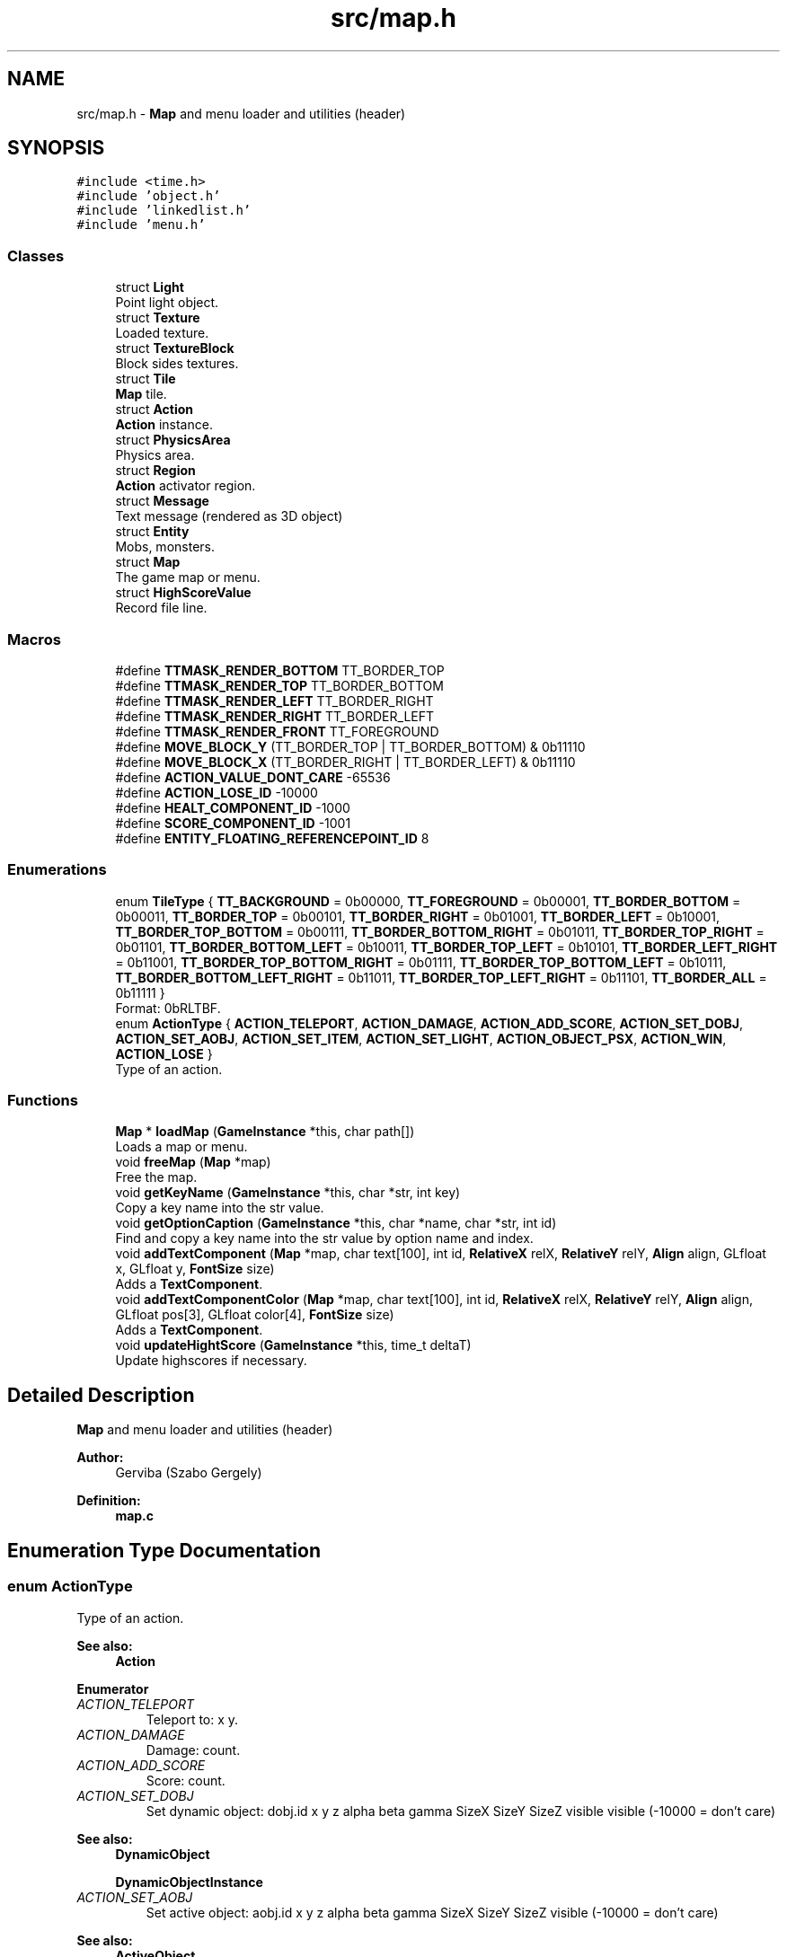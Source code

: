 .TH "src/map.h" 3 "Tue Dec 5 2017" "stdgame" \" -*- nroff -*-
.ad l
.nh
.SH NAME
src/map.h \- \fBMap\fP and menu loader and utilities (header)  

.SH SYNOPSIS
.br
.PP
\fC#include <time\&.h>\fP
.br
\fC#include 'object\&.h'\fP
.br
\fC#include 'linkedlist\&.h'\fP
.br
\fC#include 'menu\&.h'\fP
.br

.SS "Classes"

.in +1c
.ti -1c
.RI "struct \fBLight\fP"
.br
.RI "Point light object\&. "
.ti -1c
.RI "struct \fBTexture\fP"
.br
.RI "Loaded texture\&. "
.ti -1c
.RI "struct \fBTextureBlock\fP"
.br
.RI "Block sides textures\&. "
.ti -1c
.RI "struct \fBTile\fP"
.br
.RI "\fBMap\fP tile\&. "
.ti -1c
.RI "struct \fBAction\fP"
.br
.RI "\fBAction\fP instance\&. "
.ti -1c
.RI "struct \fBPhysicsArea\fP"
.br
.RI "Physics area\&. "
.ti -1c
.RI "struct \fBRegion\fP"
.br
.RI "\fBAction\fP activator region\&. "
.ti -1c
.RI "struct \fBMessage\fP"
.br
.RI "Text message (rendered as 3D object) "
.ti -1c
.RI "struct \fBEntity\fP"
.br
.RI "Mobs, monsters\&. "
.ti -1c
.RI "struct \fBMap\fP"
.br
.RI "The game map or menu\&. "
.ti -1c
.RI "struct \fBHighScoreValue\fP"
.br
.RI "Record file line\&. "
.in -1c
.SS "Macros"

.in +1c
.ti -1c
.RI "#define \fBTTMASK_RENDER_BOTTOM\fP   TT_BORDER_TOP"
.br
.ti -1c
.RI "#define \fBTTMASK_RENDER_TOP\fP   TT_BORDER_BOTTOM"
.br
.ti -1c
.RI "#define \fBTTMASK_RENDER_LEFT\fP   TT_BORDER_RIGHT"
.br
.ti -1c
.RI "#define \fBTTMASK_RENDER_RIGHT\fP   TT_BORDER_LEFT"
.br
.ti -1c
.RI "#define \fBTTMASK_RENDER_FRONT\fP   TT_FOREGROUND"
.br
.ti -1c
.RI "#define \fBMOVE_BLOCK_Y\fP   (TT_BORDER_TOP | TT_BORDER_BOTTOM) & 0b11110"
.br
.ti -1c
.RI "#define \fBMOVE_BLOCK_X\fP   (TT_BORDER_RIGHT | TT_BORDER_LEFT) & 0b11110"
.br
.ti -1c
.RI "#define \fBACTION_VALUE_DONT_CARE\fP   \-65536"
.br
.ti -1c
.RI "#define \fBACTION_LOSE_ID\fP   \-10000"
.br
.ti -1c
.RI "#define \fBHEALT_COMPONENT_ID\fP   \-1000"
.br
.ti -1c
.RI "#define \fBSCORE_COMPONENT_ID\fP   \-1001"
.br
.ti -1c
.RI "#define \fBENTITY_FLOATING_REFERENCEPOINT_ID\fP   8"
.br
.in -1c
.SS "Enumerations"

.in +1c
.ti -1c
.RI "enum \fBTileType\fP { \fBTT_BACKGROUND\fP = 0b00000, \fBTT_FOREGROUND\fP = 0b00001, \fBTT_BORDER_BOTTOM\fP = 0b00011, \fBTT_BORDER_TOP\fP = 0b00101, \fBTT_BORDER_RIGHT\fP = 0b01001, \fBTT_BORDER_LEFT\fP = 0b10001, \fBTT_BORDER_TOP_BOTTOM\fP = 0b00111, \fBTT_BORDER_BOTTOM_RIGHT\fP = 0b01011, \fBTT_BORDER_TOP_RIGHT\fP = 0b01101, \fBTT_BORDER_BOTTOM_LEFT\fP = 0b10011, \fBTT_BORDER_TOP_LEFT\fP = 0b10101, \fBTT_BORDER_LEFT_RIGHT\fP = 0b11001, \fBTT_BORDER_TOP_BOTTOM_RIGHT\fP = 0b01111, \fBTT_BORDER_TOP_BOTTOM_LEFT\fP = 0b10111, \fBTT_BORDER_BOTTOM_LEFT_RIGHT\fP = 0b11011, \fBTT_BORDER_TOP_LEFT_RIGHT\fP = 0b11101, \fBTT_BORDER_ALL\fP = 0b11111 }"
.br
.RI "Format: 0bRLTBF\&. "
.ti -1c
.RI "enum \fBActionType\fP { \fBACTION_TELEPORT\fP, \fBACTION_DAMAGE\fP, \fBACTION_ADD_SCORE\fP, \fBACTION_SET_DOBJ\fP, \fBACTION_SET_AOBJ\fP, \fBACTION_SET_ITEM\fP, \fBACTION_SET_LIGHT\fP, \fBACTION_OBJECT_PSX\fP, \fBACTION_WIN\fP, \fBACTION_LOSE\fP }"
.br
.RI "Type of an action\&. "
.in -1c
.SS "Functions"

.in +1c
.ti -1c
.RI "\fBMap\fP * \fBloadMap\fP (\fBGameInstance\fP *this, char path[])"
.br
.RI "Loads a map or menu\&. "
.ti -1c
.RI "void \fBfreeMap\fP (\fBMap\fP *map)"
.br
.RI "Free the map\&. "
.ti -1c
.RI "void \fBgetKeyName\fP (\fBGameInstance\fP *this, char *str, int key)"
.br
.RI "Copy a key name into the str value\&. "
.ti -1c
.RI "void \fBgetOptionCaption\fP (\fBGameInstance\fP *this, char *name, char *str, int id)"
.br
.RI "Find and copy a key name into the str value by option name and index\&. "
.ti -1c
.RI "void \fBaddTextComponent\fP (\fBMap\fP *map, char text[100], int id, \fBRelativeX\fP relX, \fBRelativeY\fP relY, \fBAlign\fP align, GLfloat x, GLfloat y, \fBFontSize\fP size)"
.br
.RI "Adds a \fBTextComponent\fP\&. "
.ti -1c
.RI "void \fBaddTextComponentColor\fP (\fBMap\fP *map, char text[100], int id, \fBRelativeX\fP relX, \fBRelativeY\fP relY, \fBAlign\fP align, GLfloat pos[3], GLfloat color[4], \fBFontSize\fP size)"
.br
.RI "Adds a \fBTextComponent\fP\&. "
.ti -1c
.RI "void \fBupdateHightScore\fP (\fBGameInstance\fP *this, time_t deltaT)"
.br
.RI "Update highscores if necessary\&. "
.in -1c
.SH "Detailed Description"
.PP 
\fBMap\fP and menu loader and utilities (header) 


.PP
\fBAuthor:\fP
.RS 4
Gerviba (Szabo Gergely) 
.RE
.PP
\fBDefinition:\fP
.RS 4
\fBmap\&.c\fP 
.RE
.PP

.SH "Enumeration Type Documentation"
.PP 
.SS "enum \fBActionType\fP"

.PP
Type of an action\&. 
.PP
\fBSee also:\fP
.RS 4
\fBAction\fP 
.RE
.PP

.PP
\fBEnumerator\fP
.in +1c
.TP
\fB\fIACTION_TELEPORT \fP\fP
Teleport to: x y\&. 
.TP
\fB\fIACTION_DAMAGE \fP\fP
Damage: count\&. 
.TP
\fB\fIACTION_ADD_SCORE \fP\fP
Score: count\&. 
.TP
\fB\fIACTION_SET_DOBJ \fP\fP
Set dynamic object: dobj\&.id x y z alpha beta gamma SizeX SizeY SizeZ visible visible (-10000 = don't care) 
.PP
\fBSee also:\fP
.RS 4
\fBDynamicObject\fP 
.PP
\fBDynamicObjectInstance\fP 
.RE
.PP

.TP
\fB\fIACTION_SET_AOBJ \fP\fP
Set active object: aobj\&.id x y z alpha beta gamma SizeX SizeY SizeZ visible (-10000 = don't care) 
.PP
\fBSee also:\fP
.RS 4
\fBActiveObject\fP 
.PP
\fBActiveObjectInstance\fP 
.RE
.PP

.TP
\fB\fIACTION_SET_ITEM \fP\fP
Set grabbed item to the selectem: itemId\&. 
.TP
\fB\fIACTION_SET_LIGHT \fP\fP
Set light object: light\&.id x y z strength rrggbb specular intensity reference\&. 
.PP
\fBSee also:\fP
.RS 4
\fBLight\fP 
.RE
.PP

.TP
\fB\fIACTION_OBJECT_PSX \fP\fP
Object psysics setter: id allowed\&. 
.PP
\fBSee also:\fP
.RS 4
\fBPhysicsArea\fP 
.RE
.PP

.TP
\fB\fIACTION_WIN \fP\fP
Win the game\&. 
.TP
\fB\fIACTION_LOSE \fP\fP
Loose the game\&. 
.SS "enum \fBTileType\fP"

.PP
Format: 0bRLTBF\&. \fBChar\fP  Meaning   T  TOP   R  RIGHT   B  BOTTOM   L  LEFT   F  FOREGROUND/BACKGROUND   
.PP
It's like in the CSS box model
.PP
\fBNote:\fP
.RS 4
The viewport is same as in the camera\&. 
.RE
.PP
\fBSee also:\fP
.RS 4
TTMASK_RENDER_BOTTOM 
.PP
TTMASK_RENDER_TOP 
.PP
TTMASK_RENDER_LEFT 
.PP
TTMASK_RENDER_RIGHT 
.PP
TTMASK_RENDER_FRONT
.RE
.PP
Physics on when: (TileType & 0b11110) != 0 
.SH "Function Documentation"
.PP 
.SS "void addTextComponent (\fBMap\fP * map, char text[100], int id, \fBRelativeX\fP relX, \fBRelativeY\fP relY, \fBAlign\fP align, GLfloat x, GLfloat y, \fBFontSize\fP size)"

.PP
Adds a \fBTextComponent\fP\&. 
.PP
\fBParameters:\fP
.RS 4
\fImap\fP Current map 
.br
\fItext\fP Caption 
.br
\fIid\fP Identifier 
.br
\fIrelX\fP Relative X point 
.br
\fIrelY\fP Relative Y point 
.br
\fIalign\fP Alignment 
.br
\fIx\fP X coordinate 
.br
\fIy\fP Y coordinate 
.br
\fIsize\fP Size of the font 
.RE
.PP

.SS "void addTextComponentColor (\fBMap\fP * map, char text[100], int id, \fBRelativeX\fP relX, \fBRelativeY\fP relY, \fBAlign\fP align, GLfloat pos[3], GLfloat color[4], \fBFontSize\fP size)"

.PP
Adds a \fBTextComponent\fP\&. 
.PP
\fBParameters:\fP
.RS 4
\fImap\fP Current map 
.br
\fItext\fP Caption 
.br
\fIid\fP Identifier 
.br
\fIrelX\fP Relative X point 
.br
\fIrelY\fP Relative Y point 
.br
\fIalign\fP Alignment 
.br
\fIpos\fP Coordinates (3D) 
.br
\fIcolor\fP \fBFont\fP default color (RGBA) 
.br
\fIsize\fP Size of the font 
.RE
.PP

.SS "void freeMap (\fBMap\fP * map)"

.PP
Free the map\&. 
.PP
\fBParameters:\fP
.RS 4
\fImap\fP \fBMap\fP to free 
.RE
.PP

.SS "void getKeyName (\fBGameInstance\fP * this, char * str, int key)"

.PP
Copy a key name into the str value\&. 
.PP
\fBParameters:\fP
.RS 4
\fIthis\fP Actual \fBGameInstance\fP instance 
.br
\fIstr\fP This is where the name will be copied (The longest will be: 9 + '\\0') 
.br
\fIkey\fP Key id 
.RE
.PP

.SS "void getOptionCaption (\fBGameInstance\fP * this, char * name, char * str, int id)"

.PP
Find and copy a key name into the str value by option name and index\&. 
.PP
\fBParameters:\fP
.RS 4
\fIthis\fP Actual \fBGameInstance\fP instance 
.br
\fIname\fP Option name 
.br
\fIstr\fP This is where the name will be copied (The longest will be: 9 + '\\0') 
.br
\fIid\fP Index of the key (0-2) 
.RE
.PP

.SS "\fBMap\fP* loadMap (\fBGameInstance\fP * this, char path[])"

.PP
Loads a map or menu\&. 
.PP
\fBSee also:\fP
.RS 4
fileformats\&.md -> \fBMap\fP and \fBMenu\fP table
.RE
.PP
\fBParameters:\fP
.RS 4
\fIthis\fP Actual \fBGameInstance\fP instance 
.br
\fIpath\fP \fBMap\fP or menu file path 
.RE
.PP

.SS "void updateHightScore (\fBGameInstance\fP * this, time_t deltaT)"

.PP
Update highscores if necessary\&. 
.PP
\fBParameters:\fP
.RS 4
\fIthis\fP Actual \fBGameInstance\fP instance 
.br
\fIdeltaT\fP Completed time 
.RE
.PP

.SH "Author"
.PP 
Generated automatically by Doxygen for stdgame from the source code\&.
